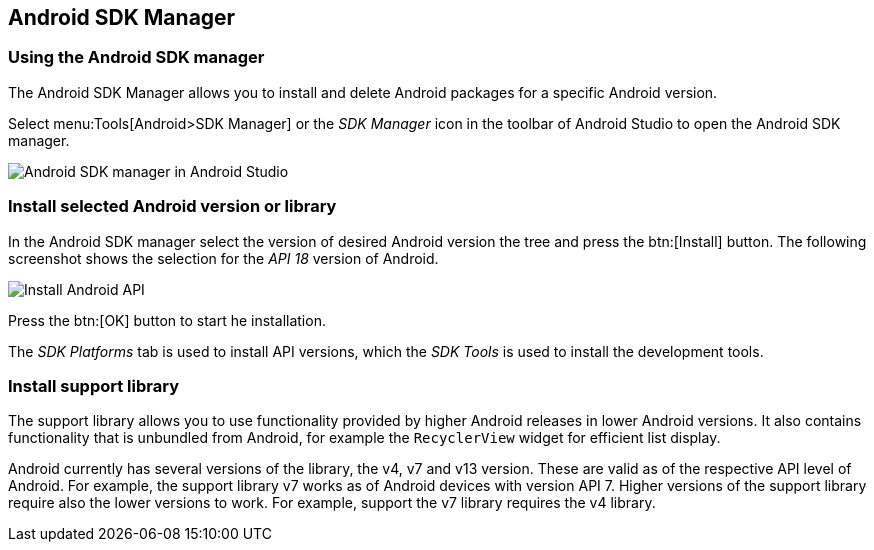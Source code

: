 [[androidapiversion_installation]]
== Android SDK Manager

[[androidapiversion_sdk]]
=== Using the Android SDK manager
		
		
The Android SDK Manager allows you to install and delete Android packages for a specific Android version.
		
Select menu:Tools[Android>SDK Manager] or the _SDK Manager_ icon in the toolbar of Android Studio to open the Android SDK manager.

image::androidsdkmanager_androidstudio10.png[Android SDK manager in Android Studio,]
		
[[androidapiversion_installtationoftools]]
=== Install selected Android version or library
		
In the Android SDK manager select the version of desired Android version the tree and press the btn:[Install] button. 
The following screenshot shows the selection for the _API 18_ version of Android.
		
image::androidstudiosdkmanager10.png[Install Android API]
		
Press the btn:[OK] button to start he installation.
		
The _SDK Platforms_ tab is used to install API versions, which the _SDK Tools_ is used to install the development tools.
		
[[adtinstallation_supportlibrary]]
=== Install support library

The support library allows you to use functionality provided by higher Android releases in lower Android versions.
It also contains functionality that is unbundled from Android, for example the `RecyclerView` widget for efficient list display.
		

Android currently has several versions of the library, the v4, v7 and v13 version. 
These are valid as of the respective API level of Android. 
For example, the support library v7 works as of Android devices with version API 7.
Higher versions of the support library require also the lower versions to work. 
For example, support the v7 library requires the v4 library.
		
